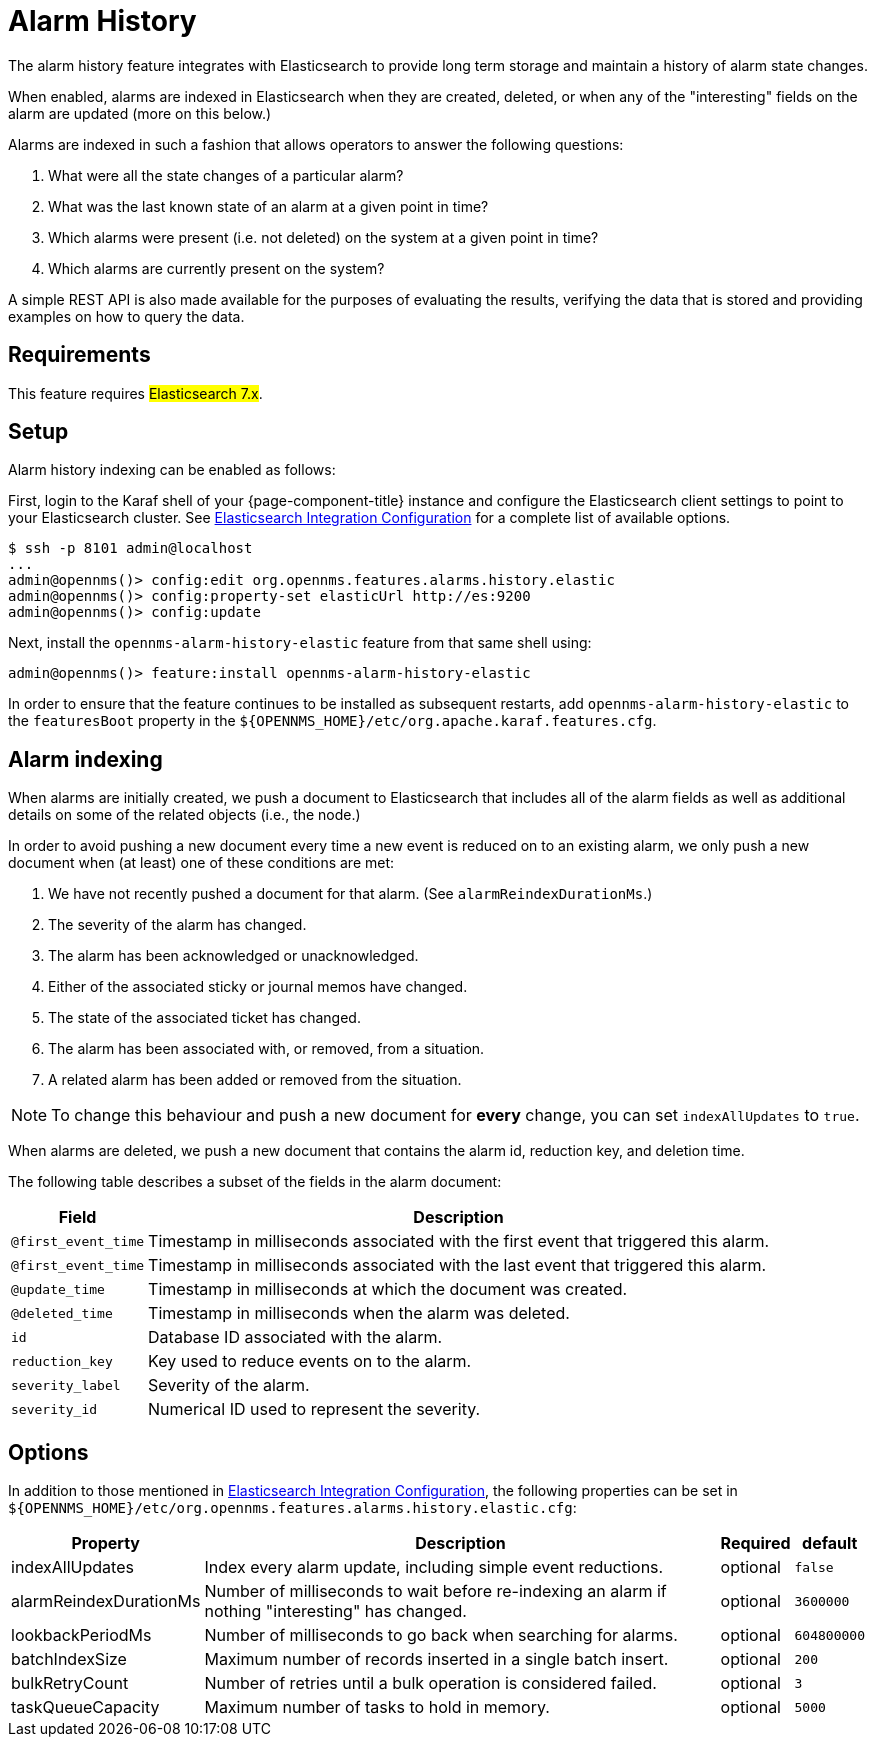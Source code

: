 
[[ga-alarm-history]]
= Alarm History

The alarm history feature integrates with Elasticsearch to provide long term storage and maintain a history of alarm state changes.

When enabled, alarms are indexed in Elasticsearch when they are created, deleted, or when any of the "interesting" fields on the alarm are updated (more on this below.)

Alarms are indexed in such a fashion that allows operators to answer the following questions:

. What were all the state changes of a particular alarm?
. What was the last known state of an alarm at a given point in time?
. Which alarms were present (i.e. not deleted) on the system at a given point in time?
. Which alarms are currently present on the system?

A simple REST API is also made available for the purposes of evaluating the results, verifying the data that is stored and providing examples on how to query the data.

[[ga-alarm-history-requirements]]
== Requirements

This feature requires #Elasticsearch 7.x#.

[[ga-alarm-history-setup]]
== Setup

Alarm history indexing can be enabled as follows:

First, login to the Karaf shell of your {page-component-title} instance and configure the Elasticsearch client settings to point to your Elasticsearch cluster.
See <<elasticsearch/introduction.adoc#ga-elasticsearch-integration-configuration, Elasticsearch Integration Configuration>> for a complete list of available options.

[source]
----
$ ssh -p 8101 admin@localhost
...
admin@opennms()> config:edit org.opennms.features.alarms.history.elastic
admin@opennms()> config:property-set elasticUrl http://es:9200
admin@opennms()> config:update
----

Next, install the `opennms-alarm-history-elastic` feature from that same shell using:

[source]
----
admin@opennms()> feature:install opennms-alarm-history-elastic
----

In order to ensure that the feature continues to be installed as subsequent restarts, add `opennms-alarm-history-elastic` to the `featuresBoot` property in the `$\{OPENNMS_HOME}/etc/org.apache.karaf.features.cfg`.

[[ga-alarm-history-indexing]]
== Alarm indexing

When alarms are initially created, we push a document to Elasticsearch that includes all of the alarm fields as well as additional details on some of the related objects (i.e., the node.)

In order to avoid pushing a new document every time a new event is reduced on to an existing alarm, we only push a new document when (at least) one of these conditions are met:

. We have not recently pushed a document for that alarm. (See `alarmReindexDurationMs`.)
. The severity of the alarm has changed.
. The alarm has been acknowledged or unacknowledged.
. Either of the associated sticky or journal memos have changed.
. The state of the associated ticket has changed.
. The alarm has been associated with, or removed, from a situation.
. A related alarm has been added or removed from the situation.

NOTE: To change this behaviour and push a new document for *every* change, you can set `indexAllUpdates` to `true`.

When alarms are deleted, we push a new document that contains the alarm id, reduction key, and deletion time.

The following table describes a subset of the fields in the alarm document:

[options="header, autowidth"]
|===
| Field | Description

|`@first_event_time`
| Timestamp in milliseconds associated with the first event that triggered this alarm.

|`@first_event_time`
| Timestamp in milliseconds associated with the last event that triggered this alarm.

|`@update_time`
| Timestamp in milliseconds at which the document was created.

|`@deleted_time`
| Timestamp in milliseconds when the alarm was deleted.

|`id`
| Database ID associated with the alarm.

|`reduction_key`
| Key used to reduce events on to the alarm.

|`severity_label`
| Severity of the alarm.

|`severity_id`
| Numerical ID used to represent the severity.

|===

[[ga-alarm-history-options]]
== Options

In addition to those mentioned in <<elasticsearch/introduction.adoc#ga-elasticsearch-integration-configuration, Elasticsearch Integration Configuration>>, the following properties can be set in `$\{OPENNMS_HOME}/etc/org.opennms.features.alarms.history.elastic.cfg`:

[options="header, autowidth"]
|===
| Property | Description | Required | default

| indexAllUpdates
| Index every alarm update, including simple event reductions.
| optional
| `false`

| alarmReindexDurationMs
| Number of milliseconds to wait before re-indexing an alarm if nothing "interesting" has changed.
| optional
| `3600000`

| lookbackPeriodMs
| Number of milliseconds to go back when searching for alarms.
| optional
| `604800000`

| batchIndexSize
| Maximum number of records inserted in a single batch insert.
| optional
| `200`

| bulkRetryCount
| Number of retries until a bulk operation is considered failed.
| optional
| `3`

| taskQueueCapacity
| Maximum number of tasks to hold in memory.
| optional
| `5000`
|===
